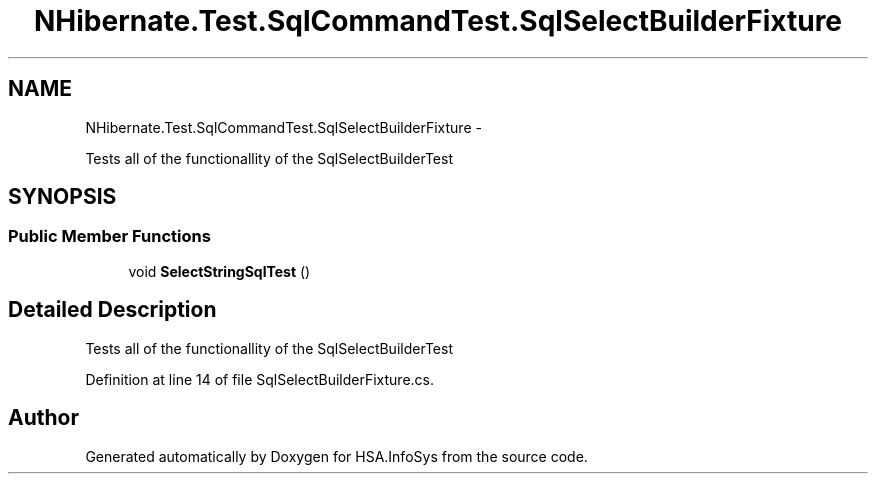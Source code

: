 .TH "NHibernate.Test.SqlCommandTest.SqlSelectBuilderFixture" 3 "Fri Jul 5 2013" "Version 1.0" "HSA.InfoSys" \" -*- nroff -*-
.ad l
.nh
.SH NAME
NHibernate.Test.SqlCommandTest.SqlSelectBuilderFixture \- 
.PP
Tests all of the functionallity of the SqlSelectBuilderTest  

.SH SYNOPSIS
.br
.PP
.SS "Public Member Functions"

.in +1c
.ti -1c
.RI "void \fBSelectStringSqlTest\fP ()"
.br
.in -1c
.SH "Detailed Description"
.PP 
Tests all of the functionallity of the SqlSelectBuilderTest 


.PP
Definition at line 14 of file SqlSelectBuilderFixture\&.cs\&.

.SH "Author"
.PP 
Generated automatically by Doxygen for HSA\&.InfoSys from the source code\&.

